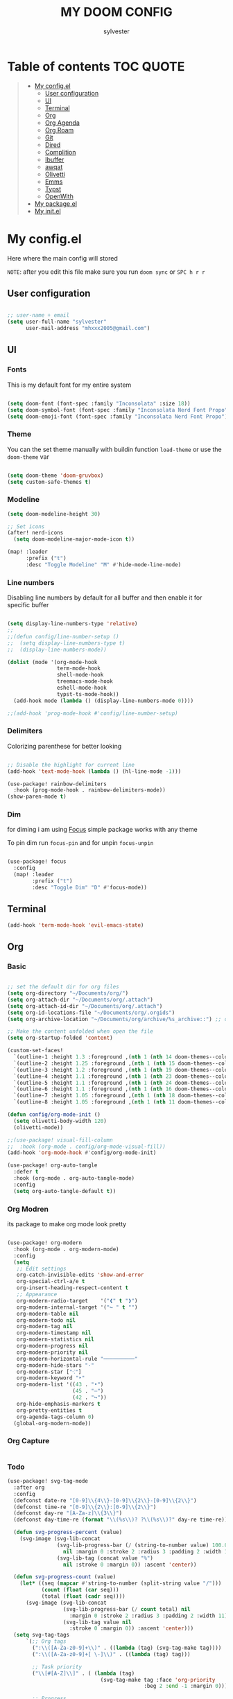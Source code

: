 #+TITLE: MY DOOM CONFIG
#+AUTHOR: sylvester

* Table of contents :TOC:QUOTE:
#+BEGIN_QUOTE
- [[#my-configel][My config.el]]
  - [[#user-configuration][User configuration]]
  - [[#ui][UI]]
  - [[#terminal][Terminal]]
  - [[#org][Org]]
  - [[#org-agenda][Org Agenda]]
  - [[#org-roam][Org Roam]]
  - [[#git][Git]]
  - [[#dired][Dired]]
  - [[#complition][Complition]]
  - [[#ibuffer][Ibuffer]]
  - [[#awqat][awqat]]
  - [[#olivetti][Olivetti]]
  - [[#emms][Emms]]
  - [[#typst][Typst]]
  - [[#openwith][OpenWith]]
- [[#my-packageel][My package.el]]
- [[#my-initel][My init.el]]
#+END_QUOTE

* My config.el
Here where the main config will stored

=NOTE=: after you edit this file make sure you run =doom sync= or =SPC h r r=
** User configuration
#+begin_src emacs-lisp :tangle config.el

;; user-name + email
(setq user-full-name "sylvester"
      user-mail-address "mhxxx2005@gmail.com")

#+end_src

** UI
*** Fonts
This is my default font for my entire system

#+begin_src emacs-lisp :tangle config.el

(setq doom-font (font-spec :family "Inconsolata" :size 18))
(setq doom-symbol-font (font-spec :family "Inconsolata Nerd Font Propo"))
(setq doom-emoji-font (font-spec :family "Inconsolata Nerd Font Propo"))

#+end_src

*** Theme
You can the set theme manually with buildin function =load-theme= or use the =doom-theme= var

#+begin_src emacs-lisp :tangle config.el

(setq doom-theme 'doom-gruvbox)
(setq custom-safe-themes t)

#+end_src

#+RESULTS:
: t

*** Modeline
#+begin_src emacs-lisp :tangle config.el
(setq doom-modeline-height 30)

;; Set icons
(after! nerd-icons
  (setq doom-modeline-major-mode-icon t))

(map! :leader
      :prefix ("t")
      :desc "Toggle Modeline" "M" #'hide-mode-line-mode)

#+end_src

*** Line numbers
Disabling line numbers by default for all buffer and then enable it for specific buffer

#+begin_src emacs-lisp :tangle config.el

(setq display-line-numbers-type 'relative)
;;
;;(defun config/line-number-setup ()
;;  (setq display-line-numbers-type t)
;;  (display-line-numbers-mode))

(dolist (mode '(org-mode-hook
                term-mode-hook
                shell-mode-hook
                treemacs-mode-hook
                eshell-mode-hook
                typst-ts-mode-hook))
  (add-hook mode (lambda () (display-line-numbers-mode 0))))

;;(add-hook 'prog-mode-hook #'config/line-number-setup)

#+end_src

*** Delimiters
Colorizing parenthese for better looking

#+begin_src emacs-lisp :tangle config.el

;; Disable the highlight for current line
(add-hook 'text-mode-hook (lambda () (hl-line-mode -1)))

(use-package! rainbow-delimiters
  :hook (prog-mode-hook . rainbow-delimiters-mode))
(show-paren-mode t)

#+end_src

*** Dim
for diming i am using [[https://github.com/larstvei/Focus][Focus]] simple package works with any theme

To pin dim run =focus-pin= and for unpin =focus-unpin=

#+begin_src emacs-lisp :tangle config.el

(use-package! focus
  :config
  (map! :leader
        :prefix ("t")
        :desc "Toggle Dim" "D" #'focus-mode))

#+end_src
** Terminal

#+begin_src emacs-lisp :tangle config.el
(add-hook 'term-mode-hook 'evil-emacs-state)
#+end_src

** Org
*** Basic
#+begin_src emacs-lisp :tangle config.el

;; set the default dir for org files
(setq org-directory "~/Documents/org/")
(setq org-attach-dir "~/Documents/org/.attach")
(setq org-attach-id-dir "~/Documents/org/.attach")
(setq org-id-locations-file "~/Documents/org/.orgids")
(setq org-archive-location "~/Documents/org/archive/%s_archive::") ;; org archive dir

;; Make the content unfolded when open the file
(setq org-startup-folded 'content)

(custom-set-faces!
  `(outline-1 :height 1.3 :foreground ,(nth 1 (nth 14 doom-themes--colors)))
  `(outline-2 :height 1.25 :foreground ,(nth 1 (nth 15 doom-themes--colors)))
  `(outline-3 :height 1.2 :foreground ,(nth 1 (nth 19 doom-themes--colors)))
  `(outline-4 :height 1.1 :foreground ,(nth 1 (nth 23 doom-themes--colors)))
  `(outline-5 :height 1.1 :foreground ,(nth 1 (nth 24 doom-themes--colors)))
  `(outline-6 :height 1.1 :foreground ,(nth 1 (nth 16 doom-themes--colors)))
  `(outline-7 :height 1.05 :foreground ,(nth 1 (nth 18 doom-themes--colors)))
  `(outline-8 :height 1.05 :foreground ,(nth 1 (nth 11 doom-themes--colors))))

(defun config/org-mode-init ()
  (setq olivetti-body-width 120)
  (olivetti-mode))

;;(use-package! visual-fill-column
;;  :hook (org-mode . config/org-mode-visual-fill))
(add-hook 'org-mode-hook #'config/org-mode-init)

(use-package! org-auto-tangle
  :defer t
  :hook (org-mode . org-auto-tangle-mode)
  :config
  (setq org-auto-tangle-default t))

#+end_src

*** Org Modren
its package to make org mode look pretty
#+begin_src emacs-lisp :tangle config.el

(use-package! org-modern
  :hook (org-mode . org-modern-mode)
  :config
  (setq
   ;; Edit settings
   org-catch-invisible-edits 'show-and-error
   org-special-ctrl-a/e t
   org-insert-heading-respect-content t
   ;; Appearance
   org-modern-radio-target    '("❰" t "❱")
   org-modern-internal-target '("↪ " t "")
   org-modern-table nil
   org-modern-todo nil
   org-modern-tag nil
   org-modern-timestamp nil
   org-modern-statistics nil
   org-modern-progress nil
   org-modern-priority nil
   org-modern-horizontal-rule "──────────"
   org-modern-hide-stars "·"
   org-modern-star ["⁖"]
   org-modern-keyword "‣"
   org-modern-list '((43 . "•")
                     (45 . "–")
                     (42 . "↪"))
   org-hide-emphasis-markers t
   org-pretty-entities t
   org-agenda-tags-column 0)
  (global-org-modern-mode))
#+end_src


*** Org Capture
#+begin_src emacs-lisp :tangle config.el
#+end_src

*** Todo
#+begin_src emacs-lisp :tangle config.el
(use-package! svg-tag-mode
  :after org
  :config
  (defconst date-re "[0-9]\\{4\\}-[0-9]\\{2\\}-[0-9]\\{2\\}")
  (defconst time-re "[0-9]\\{2\\}:[0-9]\\{2\\}")
  (defconst day-re "[A-Za-z]\\{3\\}")
  (defconst day-time-re (format "\\(%s\\)? ?\\(%s\\)?" day-re time-re))

  (defun svg-progress-percent (value)
	(svg-image (svg-lib-concat
				(svg-lib-progress-bar (/ (string-to-number value) 100.0)
			      nil :margin 0 :stroke 2 :radius 3 :padding 2 :width 11)
				(svg-lib-tag (concat value "%")
				  nil :stroke 0 :margin 0)) :ascent 'center))

  (defun svg-progress-count (value)
	(let* ((seq (mapcar #'string-to-number (split-string value "/")))
           (count (float (car seq)))
           (total (float (cadr seq))))
	  (svg-image (svg-lib-concat
				  (svg-lib-progress-bar (/ count total) nil
					:margin 0 :stroke 2 :radius 3 :padding 2 :width 11)
				  (svg-lib-tag value nil
					:stroke 0 :margin 0)) :ascent 'center)))
  (setq svg-tag-tags
      `(;; Org tags
        (":\\([A-Za-z0-9]+\\)" . ((lambda (tag) (svg-tag-make tag))))
        (":\\([A-Za-z0-9]+[ \-]\\)" . ((lambda (tag) tag)))

        ;; Task priority
        ("\\[#[A-Z]\\]" . ( (lambda (tag)
                              (svg-tag-make tag :face 'org-priority
                                            :beg 2 :end -1 :margin 0))))

        ;; Progress
        ("\\(\\[[0-9]\\{1,3\\}%\\]\\)" . ((lambda (tag)
          (svg-progress-percent (substring tag 1 -2)))))
        ("\\(\\[[0-9]+/[0-9]+\\]\\)" . ((lambda (tag)
          (svg-progress-count (substring tag 1 -1)))))

        ;; TODO / DONE
        ;; ("TODO" . ((lambda (tag) (svg-tag-make "TODO" :face 'org-todo
		;; 									           :inverse t :margin 0))))
        ;; ("DONE" . ((lambda (tag) (svg-tag-make "DONE" :face 'org-done :margin 0))))


        ;; Citation of the form [cite:@Knuth:1984]
        ("\\(\\[cite:@[A-Za-z]+:\\)" . ((lambda (tag)
                                          (svg-tag-make tag
                                                        :inverse t
                                                        :beg 7 :end -1
                                                        :crop-right t))))
        ("\\[cite:@[A-Za-z]+:\\([0-9]+\\]\\)" . ((lambda (tag)
                                                (svg-tag-make tag
                                                              :end -1
                                                              :crop-left t))))


        ;; Active date (with or without day name, with or without time)
        (,(format "\\(<%s>\\)" date-re) .
         ((lambda (tag)
            (svg-tag-make tag :beg 1 :end -1 :margin 0))))
        (,(format "\\(<%s \\)%s>" date-re day-time-re) .
         ((lambda (tag)
            (svg-tag-make tag :beg 1 :inverse nil :crop-right t :margin 0))))
        (,(format "<%s \\(%s>\\)" date-re day-time-re) .
         ((lambda (tag)
            (svg-tag-make tag :end -1 :inverse t :crop-left t :margin 0))))

        ;; Inactive date  (with or without day name, with or without time)
         (,(format "\\(\\[%s\\]\\)" date-re) .
          ((lambda (tag)
             (svg-tag-make tag :beg 1 :end -1 :margin 0 :face 'org-date))))
         (,(format "\\(\\[%s \\)%s\\]" date-re day-time-re) .
          ((lambda (tag)
             (svg-tag-make tag :beg 1 :inverse nil :crop-right t :margin 0 :face 'org-date))))
         (,(format "\\[%s \\(%s\\]\\)" date-re day-time-re) .
          ((lambda (tag)
             (svg-tag-make tag :end -1 :inverse t :crop-left t :margin 0 :face 'org-date)))))))


(add-hook! 'org-mode-hook 'svg-tag-mode)

#+end_src

** Org Agenda
#+begin_src emacs-lisp :tangle config.el

;;(defun config/org-agenda-setup ()
;;  "Hook to be run when org-agenda is opened"
;;  (olivetti-mode))
;;
;;(custom-set-faces!
;;  '(org-agenda-date :inherit outline-1 :height 1.15)
;;  '(org-agenda-date-today :inherit outline-2 :height 1.15)
;;  '(org-agenda-date-weekend :inherit outline-1 :height 1.15)
;;  '(org-agenda-date-weekend-today :inherit outline-2 :height 1.15)
;;  '(org-super-agenda-header :inherit custom-button :weight bold :height 1.05)
;;  `(link :foreground unspecified :underline nil :background ,(nth 1 (nth 7 doom-themes--colors)))
;;  '(org-link :foreground unspecified))
;;
;;
(use-package! all-the-icons)
(use-package! org-super-agenda
  :config (org-super-agenda-mode t))
;;
;;(after! org
;;  (setq org-agenda-files '("~/documents/org/agenda.org")
;;        org-agenda-span 1
;;        org-agenda-start-day "+0d")
;;  (setq org-agenda-time-grid '((daily) (600 1200 1800) "---" "-----"))
;;
;;  (setq org-agenda-current-time-string "")
;;  (setq org-agenda-time-grid '((daily) () "" ""))
;;  (setq org-agenda-category-icon-alist
;;      `(("home" ,(list (all-the-icons-faicon "home" :v-adjust 0.005)) nil nil :ascent center)))
;;
;;  (setq org-agenda-prefix-format '(
;;        (agenda . "  %?-2i %t ")
;;        (todo . " %i %-12:c")
;;        (tags . " %i %-12:c")
;;        (search . " %i %-12:c")))
;;
;;  (setq org-super-agenda-groups
;;        '((:name "Home"
;;           :tag "home"))))
;;
;;(add-hook! 'org-agenda-mode-hook #'config/org-agenda-setup)
;;;------ Org agenda configuration ------;;;
;; Set span for agenda to be just daily
(setq org-agenda-span 1
      org-agenda-start-day "+0d"
      org-agenda-skip-timestamp-if-done t
      org-agenda-skip-deadline-if-done t
      org-agenda-skip-scheduled-if-done t
      org-agenda-skip-scheduled-if-deadline-is-shown t
      org-agenda-skip-timestamp-if-deadline-is-shown t
      org-log-into-drawer t)

;; Custom styles for dates in agenda
(custom-set-faces!
  '(org-agenda-date :inherit outline-1 :height 1.15)
  '(org-agenda-date-today :inherit outline-2 :height 1.15)
  '(org-agenda-date-weekend :inherit outline-1 :height 1.15)
  '(org-agenda-date-weekend-today :inherit outline-2 :height 1.15)
  '(org-super-agenda-header :inherit custom-button :weight bold :height 1.05)
  `(link :foreground unspecified :underline nil :background ,(nth 1 (nth 7 doom-themes--colors)))
  '(org-link :foreground unspecified))

;; Toggle completed entries function
(defun org-agenda-toggle-completed ()
  (interactive)
  (setq org-agenda-skip-timestamp-if-done (not org-agenda-skip-timestamp-if-done)
        org-agenda-skip-deadline-if-done (not org-agenda-skip-timestamp-if-done)
        org-agenda-skip-scheduled-if-done (not org-agenda-skip-timestamp-if-done))
  (org-agenda-redo))

(map!
  :map evil-org-agenda-mode-map
  :after org-agenda
  :nvmeg "s d" #'org-agenda-toggle-completed)

;; Ricing org agenda
(setq org-agenda-current-time-string "")
(setq org-agenda-time-grid '((daily) () "" ""))

(setq org-agenda-prefix-format '(
(agenda . "  %?-2i %t ")
 (todo . " %i %-12:c")
 (tags . " %i %-12:c")
 (search . " %i %-12:c")))

(setq org-agenda-hide-tags-regexp ".*")

(setq org-agenda-category-icon-alist
      `(("Teaching.p" ,(list (all-the-icons-faicon "graduation-cap" :height 0.8)) nil nil :ascent center)
        ("Family.s" ,(list (all-the-icons-faicon "home" :v-adjust 0.005)) nil nil :ascent center)
        ("Producer.p" ,(list (all-the-icons-faicon "youtube-play" :height 0.9)) nil nil :ascent center)
        ("Bard.p" ,(list (all-the-icons-faicon "music" :height 0.9)) nil nil :ascent center)
        ("Stories.s" ,(list (all-the-icons-faicon "book" :height 0.9)) nil nil :ascent center)
        ("Author.p" ,(list (all-the-icons-faicon "pencil" :height 0.9)) nil nil :ascent center)
        ("Gamedev.s" ,(list (all-the-icons-faicon "gamepad" :height 0.9)) nil nil :ascent center)
        ("Knowledge.p" ,(list (all-the-icons-faicon "database" :height 0.8)) nil nil :ascent center)
        ("Personal.p" ,(list (all-the-icons-material "person" :height 0.9)) nil nil :ascent center)
))
(defalias 'org-timestamp-down 'org-timestamp-down-day)
(defalias 'org-timestamp-up 'org-timestamp-up-day)

(defun org-categorize-by-roam-db-on-save ()
  (interactive)
  (when (string= (message "%s" major-mode) "org-mode")
    (when
      (string-prefix-p (concat "/home/" user-username "/Org") (expand-file-name (buffer-file-name)))
      (setq categorizer-old-line (line-number-at-pos))
      (evil-goto-first-line)
      (org-set-property "CATEGORY" (substring (string-trim-left (expand-file-name (buffer-file-name)) (concat "/home/" user-username "/Org/")) 0 (string-match "/" (string-trim-left (expand-file-name (buffer-file-name)) (concat "/home/" user-username "/Org/")))))
      (evil-goto-line categorizer-old-line)
    )
  )
)

(add-hook 'after-save-hook 'org-categorize-by-roam-db-on-save)

;; Function to be run when org-agenda is opened
(defun org-agenda-open-hook ()
  "Hook to be run when org-agenda is opened"
  (olivetti-mode))

;; Adds hook to org agenda mode, making follow mode active in org agenda
(add-hook 'org-agenda-mode-hook 'org-agenda-open-hook)

;; Easy refreshes on org agenda for syncthing file changes
;; adapted from https://www.reddit.com/r/orgmode/comments/mu6n5b/org_agenda_auto_updating/
;; and https://lists.gnu.org/archive/html/help-gnu-emacs/2008-12/msg00435.html
(defadvice org-agenda-list (before refresh-org-agenda-on-revert activate)
  (mapc (lambda (file)
          (unless (verify-visited-file-modtime (get-file-buffer file))
          (with-current-buffer (get-file-buffer file)
            (when (eq major-mode 'org-mode)
              (revert-buffer nil 'noconfirm)))))
        (org-agenda-files)))

(defadvice org-agenda-redo (before refresh-org-agenda-on-revert activate)
  (mapc (lambda (file)
          (unless (verify-visited-file-modtime (get-file-buffer file))
          (with-current-buffer (get-file-buffer file)
            (when (eq major-mode 'org-mode)
              (revert-buffer nil 'noconfirm)))))
        (org-agenda-files)))
(defadvice org-agenda-redo-all (before refresh-org-agenda-on-revert activate)
  (mapc (lambda (file)
          (unless (verify-visited-file-modtime (get-file-buffer file))
          (with-current-buffer (get-file-buffer file)
            (when (eq major-mode 'org-mode)
              (revert-buffer nil 'noconfirm)))))
        (org-agenda-files)))

;; Function to list all my available org agenda files and switch to them
(defun list-and-switch-to-agenda-file ()
  "Lists all available agenda files and switches to desired one"
  (interactive)
  (setq full-agenda-file-list nil)
  (setq choice (completing-read "Select agenda file:" org-agenda-files nil t))
  (find-file choice))

(map! :leader
      :desc "Switch to specific org agenda file"
      "o a s" 'list-and-switch-to-agenda-file)

(defun org-agenda-switch-with-roam ()
  "Switches to org roam node file and database from org agenda view"
  (interactive)
  (org-agenda-switch-to)
  (if (f-exists-p (concat (dir!) "/org-roam.db"))
    (org-roam-switch-db (replace-regexp-in-string (concat "\\/home\\/" user-username "\\/Org\\/") "" (f-parent (dir!))) t))
  (if (f-exists-p (concat (f-parent (dir!)) "/org-roam.db"))
    (org-roam-switch-db (replace-regexp-in-string (concat "\\/home\\/" user-username "\\/Org\\/") "" (f-parent (f-parent (dir!)))) t))
  (org-roam-olivetti-mode)
)

(map!
  :map evil-org-agenda-mode-map
  :after org-agenda
  :nvmeg "<RET>" #'org-agenda-switch-with-roam
  :nvmeg "<return>" #'org-agenda-switch-with-roam)
(map!
  :map org-agenda-mode-map
  :after org-agenda
  :nvmeg "<RET>" #'org-agenda-switch-with-roam
  :nvmeg "<return>" #'org-agenda-switch-with-roam)

(setq org-super-agenda-groups
       '(;; Each group has an implicit boolean OR operator between its selectors.
         (:name " Overdue "  ; Optionally specify section name
                :scheduled past
                :order 2
                :face 'error)

         (:name "Personal "
                :and(:file-path "Personal.p" :not (:tag "event"))
                :order 3)

         (:name "Family "
                :and(:file-path "Family.s" :not (:tag "event"))
                :order 3)

         (:name "Teaching "
                :and(:file-path "Teaching.p" :not (:tag "event"))
                :order 3)

         (:name "Gamedev "
                :and(:file-path "Gamedev.s" :not (:tag "event"))
                :order 3)

         (:name "Youtube "
                :and(:file-path "Producer.p" :not (:tag "event"))
                :order 3)

         (:name "Music "
                :and(:file-path "Bard.p" :not (:tag "event"))
                :order 3)

         (:name "Storywriting "
                :and(:file-path "Stories.s" :not (:tag "event"))
                :order 3)

         (:name "Writing "
                :and(:file-path "Author.p" :not (:tag "event"))
                :order 3)

         (:name "Learning "
                :and(:file-path "Knowledge.p" :not (:tag "event"))
                :order 3)

          (:name " Today "  ; Optionally specify section name
                :time-grid t
                :date today
                :scheduled today
                :order 1
                :face 'warning)

))


(map! :desc "Next line"
      :map org-super-agenda-header-map
      "j" 'org-agenda-next-line)

(map! :desc "Next line"
      :map org-super-agenda-header-map
      "k" 'org-agenda-previous-line)

#+end_src

** Org Roam
#+begin_src emacs-lisp :tangle config.el

(setq org-roam-directory "~/Documents/org/roam")

(setq org-roam-node-display-template
      "${title:65}📝${tags:*}")

(setq org-roam-list-files-commands '(rg find)) ;; command for search org-roam files
(use-package! consult-org-roam
   :ensure t
   :after org-roam
   :init
   (require 'consult-org-roam)
   ;; Activate the minor mode
   (consult-org-roam-mode 1)
   :custom
   ;; Use `ripgrep' for searching with `consult-org-roam-search'
   (consult-org-roam-grep-func #'consult-ripgrep)
   ;; Configure a custom narrow key for `consult-buffer'
   (consult-org-roam-buffer-narrow-key ?r)
   ;; Display org-roam buffers right after non-org-roam buffers
   ;; in consult-buffer (and not down at the bottom)
   (consult-org-roam-buffer-after-buffers t)
   :config
   ;; Eventually suppress previewing for certain functions
   (consult-customize
    consult-org-roam-forward-links
    :preview-key "M-.")
   :bind
   ;; Define some convenient keybindings as an addition
   ("C-c n e" . consult-org-roam-file-find)
   ("C-c n b" . consult-org-roam-backlinks)
   ("C-c n B" . consult-org-roam-backlinks-recursive)
   ("C-c n l" . consult-org-roam-forward-links)
   ("C-c n r" . consult-org-roam-search))
#+end_src

** Git
*** Magit
#+begin_src emacs-lisp :tangle config.el
#+end_src
*** Git Timemachine
#+begin_src emacs-lisp :tangle configl.el
#+end_src

** Dired
#+begin_src emacs-lisp :tangle config.el

(use-package! nerd-icons-dired
  :hook
  (dired-mode . nerd-icons-dired-mode))

;;(add-hook! 'dired-mode-hook #'all-the-icons-dired-mode)

#+end_src

** Complition
#+begin_src emacs-lisp :tangle config.el

(use-package nerd-icons-completion
  :after marginalia
  :config
  (nerd-icons-completion-mode)
  (add-hook 'marginalia-mode-hook #'nerd-icons-completion-marginalia-setup))

#+end_src

** Ibuffer
#+begin_src emacs-lisp :tangle config.el
(use-package! nerd-icons-ibuffer
  :ensure t
  :hook (ibuffer-mode . nerd-icons-ibuffer-mode))

(setq ibuffer-saved-filter-groups
      '(("default"
         ("Programming"   (predicate . (derived-mode-p 'prog-mode)))
         ("Org"           (mode . org-mode))
         ("Dired"         (mode . dired-mode))
         ("Magit"         (name . "^magit")))))

;; Exclude some buffers
(setq ibuffer-never-show-predicates
      '(;; System buffers
        "^\\*Messages\\*$"
        "^\\*scratch\\*$"
        "^\\*Completions\\*$"
        "^\\*Help\\*$"
        "^\\*Apropos\\*$"
        "^\\*info\\*$"
        "^\\*Async-native-compile-log\\*$"
        "^\\*Native-compile-log\\*$"

        ;; LSP Buffers
        "^\\*lsp-log\\*$"
        "^\\*clojure-lsp\\*$"
        "^\\*clojure-lsp::stderr\\*$"
        "^\\*ts-ls\\*$"
        "^\\*ts-ls::stderr\\*$"))

(setq ibuffer-formats
      '((mark " " (name 60 -1 :left))))

#+end_src

** awqat
#+begin_src emacs-lisp :tangle config.el

(use-package! awqat
  :commands (awqat-display-prayer-time-mode
             awqat-times-for-day)
  :config
  (setq calendar-latitude 32.377533
        calendar-longitude 15.092017
        awqat-mode-line-format " ${prayer} (${hours}h${minutes}m) "
        awqat-prayer-safety-offsets '(1.0 -1.0 4.0 0.0 4.0 1.0))
  (awqat-set-preset-umm-al-qura))

#+end_src

** Olivetti
#+begin_src emacs-lisp :tangle config.el
(use-package! olivetti
  :defer t
  :config
  (setq olivetti-style t))

(map! :leader
      :prefix "t"
      :desc "Toggle center content" "O" #'olivetti-mode)
#+end_src

** Emms
Emacs MultiMedia System

#+begin_src emacs-lisp :tangle config.el

(use-package! emms
  :bind
  (("<AudioPlay>" . emms-start)
   ("<AudioPause>" . emms-pause)))

#+end_src

** Typst

#+begin_src emacs-lisp :tangle config.el

(use-package! typst-ts-mode
  :custom
  (typst-ts-watch-options "--open")
  (typst-ts-mode-grammar-location (expand-file-name "tree-sitter/libtree-sitter-typst.so" user-emacs-directory))
  (typst-ts-mode-enable-raw-blocks-highlight t)
  :config
  (keymap-set typst-ts-mode-map "C-c C-c" #'typst-ts-tmenu))

#+end_src

** OpenWith

#+begin_src emacs-lisp :tangle config.el

;;(setq image-regexp (openwith-make-extension-regexp '("png" "jpeg" "jpg" "svg")))
;;(use-package! openwith
;;  :config
;;  (setq openwith-associations
;;        '(list (image-regexp "sxiv" '(file))))
;;
;;  (openwith-mode))

#+end_src

* My package.el
This file contains the declare of all package that we want to install

To install package use the doom macro =package!=
=ex=: (package! org-modren)

=NOTE=: after you edit this file make sure you run =doom sync= or =SPC h r r=

For more info for packaging in doom read =Package management= in doom doc

#+begin_src emacs-lisp :tangle packages.el
;; Org
(package! org-pomodoro)
(package! org-modern)
(package! org-auto-tangle)
(package! org-super-agenda)
(package! consult-org-roam)
(package! svg-tag-mode)

;; Icons
(package! nerd-icons)
(package! nerd-icons-dired)
(package! nerd-icons-completion)
(package! nerd-icons-ibuffer)
(package! all-the-icons)

;; UI
(package! rainbow-delimiters)
(package! olivetti)
(package! imenu-list)
(package! focus)

;; light theme
(package! south-theme
  :recipe (:host github
           :repo "SophieBosio/south"))


(package! awqat
  :recipe (:host github
           :repo "zkry/awqat"))

;; Typst
(package! typst-ts-mode
  :recipe (:host nil
           :repo "https://git.sr.ht/~meow_king/typst-ts-mode"))

(package! gt)
(package! ssh-agency)
(package! bluetooth)
(package! openwith)
#+end_src

* My init.el
this section for init.el file, this file contains emacs module which loader when emacs run.

To disable the module comment it with ;; in the begin of the line

To get info about the module press =SPC h d h= or move the cursor to the module and press =K=

=NOTE=: after you edit this file make sure you run =doom sync= or =SPC h r r=

#+begin_src emacs-lisp :tangle init.el
;;; init.el -*- lexical-binding: t; -*-

(doom! :input
       bidi              ; (tfel ot) thgir etirw uoy gnipleh
       ;;chinese
       ;;japanese
       ;;layout            ; auie,ctsrnm is the superior home row

       :completion
       ;;company           ; the ultimate code completion backend
       (corfu +orderless +icons)  ; complete with cap(f), cape and a flying feather!
       ;;helm              ; the *other* search engine for love and life
       ;;ido               ; the other *other* search engine...
       ;;ivy               ; a search engine for love and life
       vertico           ; the search engine of the future

       :ui
       ;;deft              ; notational velocity for Emacs
       doom              ; what makes DOOM look the way it does
       doom-dashboard    ; a nifty splash screen for Emacs
       ;;doom-quit         ; DOOM quit-message prompts when you quit Emacs
       (emoji +unicode)  ; 🙂
       hl-todo           ; highlight TODO/FIXME/NOTE/DEPRECATED/HACK/REVIEW
       ;;indent-guides     ; highlighted indent columns
       ;;ligatures         ; ligatures and symbols to make your code pretty again
       ;;minimap           ; show a map of the code on the side
       modeline          ; snazzy, Atom-inspired modeline, plus API
       ;;nav-flash        ; blink cursor line after big motions
       ;;neotree          ; a project drawer, like NERDTree for vim
       ophints            ; highlight the region an operation acts on
       (popup +defaults)  ; tame sudden yet inevitable temporary windows
       ;;smooth-scroll    ; So smooth you won't believe it's not butter
       ;;tabs             ; a tab bar for Emacs
       treemacs           ; a project drawer, like neotree but cooler
       unicode            ; extended unicode support for various languages
       (vc-gutter +pretty); vcs diff in the fringe
       ;;vi-tilde-fringe  ; fringe tildes to mark beyond EOB
       ;;window-select    ; visually switch windows
       workspaces         ; tab emulation, persistence & separate workspaces
       ;;zen              ; distraction-free coding or writing

       :editor
       (evil +everywhere) ; come to the dark side, we have cookies
       file-templates     ; auto-snippets for empty files
       fold               ; (nigh) universal code folding
       (format +onsave)   ; automated prettiness
       ;;god              ; run Emacs commands without modifier keys
       ;;lispy            ; vim for lisp, for people who don't like vim
       multiple-cursors   ; editing in many places at once
       ;;objed            ; text object editing for the innocent
       ;;parinfer         ; turn lisp into python, sort of
       rotate-text      ; cycle region at point between text candidates
       snippets           ; my elves. They type so I don't have to
       ;;word-wrap        ; soft wrapping with language-aware indent

       :emacs
       dired             ; making dired pretty [functional]
       electric          ; smarter, keyword-based electric-indent
       eww               ; the internet is gross
       ibuffer           ; interactive buffer management
       undo              ; persistent, smarter undo for your inevitable mistakes
       vc                ; version-control and Emacs, sitting in a tree

       :term
       eshell            ; the elisp shell that works everywhere
       ;;shell             ; simple shell REPL for Emacs
       ;;term              ; basic terminal emulator for Emacs
       vterm             ; the best terminal emulation in Emacs

       :checkers
       syntax              ; tasing you for every semicolon you forget
       ;;(spell +flyspell) ; tasing you for misspelling mispelling
       ;;grammar           ; tasing grammar mistake every you make

       :tools
       ;;ansible
       ;;biblio            ; Writes a PhD for you (citation needed)
       ;;collab            ; buffers with friends
       ;;debugger          ; FIXME stepping through code, to help you add bugs
       ;;direnv
       docker
       editorconfig      ; let someone else argue about tabs vs spaces
       ;;ein               ; tame Jupyter notebooks with emacs
       (eval +overlay)     ; run code, run (also, repls)
       lookup              ; navigate your code and its documentation
       lsp               ; M-x vscode
       magit             ; a git porcelain for Emacs
       ;;make              ; run make tasks from Emacs
       pass              ; password manager for nerds
       pdf               ; pdf enhancements
       ;;terraform         ; infrastructure as code
       ;;tmux              ; an API for interacting with tmux
       ;;tree-sitter       ; syntax and parsing, sitting in a tree...
       ;;upload            ; map local to remote projects via ssh/ftp

       :os
       (:if (featurep :system 'macos) macos)  ; improve compatibility with macOS
       ;;tty               ; improve the terminal Emacs experience

       :lang
       ;;agda              ; types of types of types of types...
       ;;beancount         ; mind the GAAP
       (cc +lsp)         ; C > C++ == 1
       ;;clojure           ; java with a lisp
       ;;common-lisp       ; if you've seen one lisp, you've seen them all
       ;;coq               ; proofs-as-programs
       ;;crystal           ; ruby at the speed of c
       ;;csharp            ; unity, .NET, and mono shenanigans
       ;;data              ; config/data formats
       ;;(dart +flutter)   ; paint ui and not much else
       ;;dhall
       ;;elixir            ; erlang done right
       ;;elm               ; care for a cup of TEA?
       emacs-lisp        ; drown in parentheses
       ;;erlang            ; an elegant language for a more civilized age
       ;;ess               ; emacs speaks statistics
       ;;factor
       ;;faust             ; dsp, but you get to keep your soul
       ;;fortran           ; in FORTRAN, GOD is REAL (unless declared INTEGER)
       ;;fsharp            ; ML stands for Microsoft's Language
       ;;fstar             ; (dependent) types and (monadic) effects and Z3
       ;;gdscript          ; the language you waited for
       (go +lsp)           ; the hipster dialect
       ;;(graphql +lsp)    ; Give queries a REST
       ;;(haskell +lsp)    ; a language that's lazier than I am
       ;;hy                ; readability of scheme w/ speed of python
       ;;idris             ; a language you can depend on
       json              ; At least it ain't XML
       ;;(java +lsp)       ; the poster child for carpal tunnel syndrome
       (javascript +lsp)   ; all(hope(abandon(ye(who(enter(here))))))
       ;;julia             ; a better, faster MATLAB
       ;;kotlin            ; a better, slicker Java(Script)
       ;;latex             ; writing papers in Emacs has never been so fun
       ;;lean              ; for folks with too much to prove
       ;;ledger            ; be audit you can be
       ;;lua               ; one-based indices? one-based indices
       markdown            ; writing docs for people to ignore
       ;;nim               ; python + lisp at the speed of c
       ;;nix               ; I hereby declare "nix geht mehr!"
       ;;ocaml             ; an objective camel
       (org +roam2)        ; organize your plain life in plain text
       ;;php               ; perl's insecure younger brother
       ;;plantuml          ; diagrams for confusing people more
       graphviz          ; diagrams for confusing yourself even more
       ;;purescript        ; javascript, but functional
       (python +lsp )      ; beautiful is better than ugly
       ;;qt                ; the 'cutest' gui framework ever
       ;;racket            ; a DSL for DSLs
       ;;raku              ; the artist formerly known as perl6
       ;;rest              ; Emacs as a REST client
       ;;rst               ; ReST in peace
       ;;(ruby +rails)     ; 1.step {|i| p "Ruby is #{i.even? ? 'love' : 'life'}"}
       ;;(rust +lsp)       ; Fe2O3.unwrap().unwrap().unwrap().unwrap()
       ;;scala             ; java, but good
       (scheme +guile)   ; a fully conniving family of lisps
       (sh +lsp)           ; she sells {ba,z,fi}sh shells on the C xor
       ;;sml
       ;;solidity          ; do you need a blockchain? No.
       ;;swift             ; who asked for emoji variables?
       ;;terra             ; Earth and Moon in alignment for performance.
       (web)          ; the tubes
       yaml              ; JSON, but readable
       ;;zig               ; C, but simpler

       :email
       (mu4e +org +gmail)
       ;;notmuch
       ;;(wanderlust +gmail)

       :app
       calendar
       emms
       ;;everywhere        ; *leave* Emacs!? You must be joking
       ;;irc               ; how neckbeards socialize
       ;;(rss +org)        ; emacs as an RSS reader

       :config
       ;;literate
       (default +bindings +smartparens))

#+end_src
